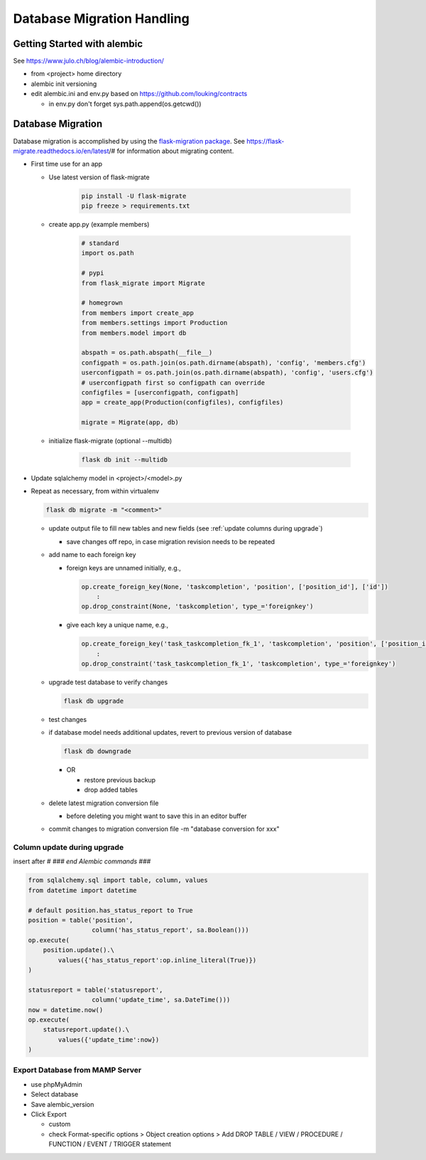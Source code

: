 Database Migration Handling
+++++++++++++++++++++++++++++++++

Getting Started with alembic
----------------------------

See https://www.julo.ch/blog/alembic-introduction/

-  from <project> home directory
-  alembic init versioning
-  edit alembic.ini and env.py based on https://github.com/louking/contracts

   -  in env.py don't forget sys.path.append(os.getcwd())

Database Migration
--------------------------
Database migration is accomplished by using the `flask-migration
package <https://pypi.org/project/Flask-Migrate/>`__. See
https://flask-migrate.readthedocs.io/en/latest/# for information
about migrating content.

- First time use for an app

  - Use latest version of flask-migrate

      .. code-block:: shell

         pip install -U flask-migrate
         pip freeze > requirements.txt

  - create app.py (example members)

      .. code-block:: python

          # standard
          import os.path

          # pypi
          from flask_migrate import Migrate

          # homegrown
          from members import create_app
          from members.settings import Production
          from members.model import db

          abspath = os.path.abspath(__file__)
          configpath = os.path.join(os.path.dirname(abspath), 'config', 'members.cfg')
          userconfigpath = os.path.join(os.path.dirname(abspath), 'config', 'users.cfg')
          # userconfigpath first so configpath can override
          configfiles = [userconfigpath, configpath]
          app = create_app(Production(configfiles), configfiles)

          migrate = Migrate(app, db)

  - initialize flask-migrate (optional --multidb)

      .. code-block:: shell

          flask db init --multidb

-   Update sqlalchemy model in <project>/<model>.py
-   Repeat as necessary, from within virtualenv

    .. code-block:: shell

       flask db migrate -m "<comment>"

    -   update output file to fill new tables and new fields (see :ref:`update columns during upgrade`)

        -  save changes off repo, in case migration revision needs to be repeated

    -   add name to each foreign key
    
        - foreign keys are unnamed initially, e.g.,
  
          .. code-block:: python

            op.create_foreign_key(None, 'taskcompletion', 'position', ['position_id'], ['id'])
                :
            op.drop_constraint(None, 'taskcompletion', type_='foreignkey')

        - give each key a unique name, e.g.,

          .. code-block:: python

            op.create_foreign_key('task_taskcompletion_fk_1', 'taskcompletion', 'position', ['position_id'], ['id'])
                :
            op.drop_constraint('task_taskcompletion_fk_1', 'taskcompletion', type_='foreignkey')


    -   upgrade test database to verify changes

        .. code-block:: shell

           flask db upgrade

    -   test changes
    -   if database model needs additional updates, revert to previous version of database

        .. code-block:: shell

             flask db downgrade

        -   OR

            -  restore previous backup
            -  drop added tables

    -   delete latest migration conversion file

        -  before deleting you might want to save this in an editor buffer

    -  commit changes to migration conversion file -m "database conversion for xxx"

.. _update columns during upgrade:

Column update during upgrade
================================

insert after `# ### end Alembic commands ###`

.. code-block:: python

    from sqlalchemy.sql import table, column, values
    from datetime import datetime

    # default position.has_status_report to True
    position = table('position',
                     column('has_status_report', sa.Boolean()))
    op.execute(
        position.update().\
            values({'has_status_report':op.inline_literal(True)})
    )

    statusreport = table('statusreport',
                     column('update_time', sa.DateTime()))
    now = datetime.now()
    op.execute(
        statusreport.update().\
            values({'update_time':now})
    )


Export Database from MAMP Server
================================

-  use phpMyAdmin
-  Select database
-  Save alembic_version
-  Click Export

   -  custom
   -  check Format-specific options > Object creation options > Add DROP TABLE / VIEW / PROCEDURE / FUNCTION / EVENT / TRIGGER statement

